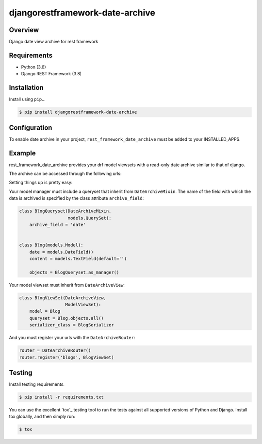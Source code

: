 djangorestframework-date-archive
======================================

|build-status-image| |pypi-version|

Overview
--------

Django date view archive for rest framework

Requirements
------------

-  Python (3.6)
-  Django REST Framework (3.8)

Installation
------------

Install using ``pip``\ …

.. code:: bash

    $ pip install djangorestframework-date-archive


Configuration
-------------

To enable date archive in your project, ``rest_framework_date_archive`` must be added to your INSTALLED_APPS.

Example
-------

rest_framework_date_archive provides your drf model viewsets with a read-only date archive similar to that of django.

The archive can be accessed through the following urls:

.. code:: python
    items\\archive\\year\\
    items\\archive\\year\\month\\
    items\\archive\\year\\month\day\\

Setting things up is pretty easy:

Your model manager must include a queryset that inherit from ``DateArchiveMixin``.
The name of the field with which the data is archived is specified by the class attribute ``archive_field``:

.. code:: python

   class BlogQueryset(DateArchiveMixin,
                      models.QuerySet):
       archive_field = 'date'


   class Blog(models.Model):
       date = models.DateField()
       content = models.TextField(default='')

       objects = BlogQueryset.as_manager()

Your model viewset must inherit from ``DateArchiveView``:

.. code:: python

    class BlogViewSet(DateArchiveView,
                      ModelViewSet):
        model = Blog
        queryset = Blog.objects.all()
        serializer_class = BlogSerializer

And you must register your urls with the ``DateArchiveRouter``:

.. code:: python

    router = DateArchiveRouter()
    router.register('blogs', BlogViewSet)


Testing
-------

Install testing requirements.

.. code:: bash

    $ pip install -r requirements.txt

You can use the excellent `tox`_ testing tool to run the tests
against all supported versions of Python and Django. Install tox
globally, and then simply run:

.. code:: bash

    $ tox


.. |build-status-image| image:: https://secure.travis-ci.org/PJCampi/django-rest-framework-date-archive.svg?branch=master
   :target: http://travis-ci.org/PJCampi/django-rest-framework-date-archive?branch=master
.. |pypi-version| image:: https://img.shields.io/pypi/v/djangorestframework-date-archive.svg
   :target: https://pypi.python.org/pypi/djangorestframework-date-archive
